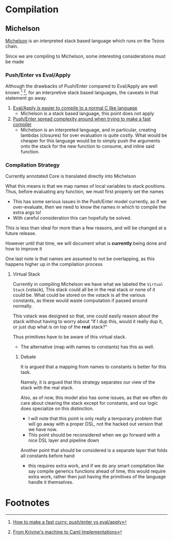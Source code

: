 * Compilation
** Michelson
[[https://michelson.org/][Michelson]] is an interpreted stack based language which runs on the Tezos
chain.

Since we are compiling to Michelson, some interesting considerations
must be made
*** Push/Enter vs Eval/Apply
Although the drawbacks of Push/Enter compared to Eval/Apply are well
known [fn:1] [fn:2], for an interpretive stack based languages, the
caveats in that statement go away.
1. _Eval/Apply is easier to compile to a normal C like language_
   - Michelson is a stack based language, this point does not apply
2. _Push/Enter spread complexity around when trying to make a fast compiler_
   - Michelson is an interpreted language, and in particular, creating
     lambdas (closures) for over evaluation is quite costly. What
     would be cheaper for this language would be to simply push the
     arguments onto the stack for the new function to consume, and
     inline said function.
*** Compilation Strategy
Currently annotated Core is translated directly into Michelson

What this means is that we map names of local variables to stack
positions. Thus, before evaluating any function, we must first
properly set the names
  + This has some serious issues in the Push/Enter model currently, as
    if we over-evaluate, then we need to know the names in which to
    compile the extra args to!
  + With careful consideration this can hopefully be solved.

This is less than ideal for more than a few reasons, and will be
changed at a future release.

However until that time, we will document what is *currently* being
done and how to improve it

One last note is that names are assumed to not be overlapping, as this
happens higher up in the compilation process
**** Virtual Stack
Currently in compiling Michelson we have what we labeled the =Virtual
Stack= (vstack), This stack could all be in the real stack or none of it could
be. What could be stored on the vstack is all the various constants,
as these would waste computation if passed around normally.

This vstack was designed so that, one could easily reason about the
stack without having to worry about “If I dup this, would it really
dup it, or just dup what is on top of the *real* stack?”

Thus primitives have to be aware of this virtual stack.
  + The alternative (map with names to constants) has this as well.
***** Debate
It is argued that a mapping from names to constants is better for this
task.

Namely, it is argued that this strategy separates our view of the stack
with the real stack.

Also, as of now, this model also has some issues, as that we often do
care about clearing the stack except for constants, and our logic does
specialize on this distinction.
  + I will note that this point is only really a temporary problem
    that will go away with a proper DSL, not the hacked out version
    that we have now.
  + This point should be reconsidered when we go forward with a nice
    DSL layer and pipeline down

Another point that should be considered is a separate layer that folds
all constants before hand
  + this requires extra work, and if we do any smart compilation like
    say compile generics functions ahead of time, this would require
    extra work, rather then just having the primitives of the language
    handle it themselves.
* Footnotes

[fn:1] [[https://www.microsoft.com/en-us/research/publication/make-fast-curry-pushenter-vs-evalapply/?from=http%253A%252F%252Fresearch.microsoft.com%252F~simonpj%252Fpapers%252Feval-apply%252F][How to make a fast curry: push/enter vs eval/apply]]

[fn:2] [[https://xavierleroy.org/talks/zam-kazam05.pdf][From Krivine's machine to Caml Implementations]]
